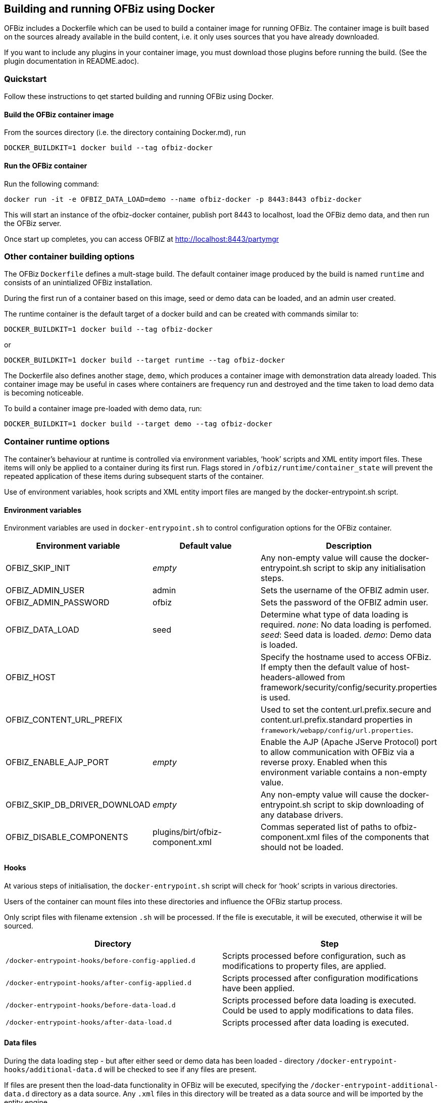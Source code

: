 == Building and running OFBiz using Docker

OFBiz includes a Dockerfile which can be used to build a container image
for running OFBiz. The container image is built based on the sources
already available in the build content, i.e. it only uses sources that
you have already downloaded.

If you want to include any plugins in your container image, you must
download those plugins before running the build. (See the plugin
documentation in README.adoc).

=== Quickstart

Follow these instructions to qet started building and running OFBiz
using Docker.

==== Build the OFBiz container image

From the sources directory (i.e. the directory containing Docker.md),
run 
[source,shell script]
DOCKER_BUILDKIT=1 docker build --tag ofbiz-docker

==== Run the OFBiz container

Run the following command:
[source,shell script]
docker run -it -e OFBIZ_DATA_LOAD=demo --name ofbiz-docker -p 8443:8443 ofbiz-docker

This will start an instance of the ofbiz-docker container, publish port
8443 to localhost, load the OFBiz demo data, and then run the OFBiz
server.

Once start up completes, you can access OFBIZ at
http://localhost:8443/partymgr

=== Other container building options

The OFBiz `+Dockerfile+` defines a mult-stage build. The default
container image produced by the build is named `+runtime+` and consists
of an unintialized OFBiz installation.

During the first run of a container based on this image, seed or demo
data can be loaded, and an admin user created.

The runtime container is the default target of a docker build and can be
created with commands similar to:
[source,shell script]
DOCKER_BUILDKIT=1 docker build --tag ofbiz-docker

or
[source,shell script]
DOCKER_BUILDKIT=1 docker build --target runtime --tag ofbiz-docker

The Dockerfile also defines another stage, `+demo+`, which produces a
container image with demonstration data already loaded. This container
image may be useful in cases where containers are frequency run and
destroyed and the time taken to load demo data is becoming noticeable.

To build a container image pre-loaded with demo data, run:
[source,shell script]
DOCKER_BUILDKIT=1 docker build --target demo --tag ofbiz-docker

=== Container runtime options

The container’s behaviour at runtime is controlled via environment
variables, '`hook`' scripts and XML entity import files. These items
will only be applied to a container during its first run. Flags stored
in `+/ofbiz/runtime/container_state+` will prevent the repeated
application of these items during subsequent starts of the container.

Use of environment variables, hook scripts and XML entity import files
are manged by the docker-entrypoint.sh script.

==== Environment variables

Environment variables are used in `+docker-entrypoint.sh+` to control
configuration options for the OFBiz container.

[width="100%",cols="34%,33%,33%",options="header",]
|===
|Environment variable |Default value |Description
|OFBIZ_SKIP_INIT |_empty_ |Any non-empty value will cause the
docker-entrypoint.sh script to skip any initialisation steps.

|OFBIZ_ADMIN_USER |admin |Sets the username of the OFBIZ admin user.

|OFBIZ_ADMIN_PASSWORD |ofbiz |Sets the password of the OFBIZ admin user.

|OFBIZ_DATA_LOAD |seed |Determine what type of data loading is required.
_none_: No data loading is perfomed. _seed_: Seed data is loaded.
_demo_: Demo data is loaded.

|OFBIZ_HOST | |Specify the hostname used to access OFBiz. If empty then
the default value of host-headers-allowed from
framework/security/config/security.properties is used.

|OFBIZ_CONTENT_URL_PREFIX | |Used to set the content.url.prefix.secure
and content.url.prefix.standard properties in
`+framework/webapp/config/url.properties+`.

|OFBIZ_ENABLE_AJP_PORT |_empty_ |Enable the AJP (Apache JServe Protocol)
port to allow communication with OFBiz via a reverse proxy. Enabled when
this environment variable contains a non-empty value.

|OFBIZ_SKIP_DB_DRIVER_DOWNLOAD |_empty_ |Any non-empty value will cause
the docker-entrypoint.sh script to skip downloading of any database
drivers.

|OFBIZ_DISABLE_COMPONENTS |plugins/birt/ofbiz-component.xml |Commas
seperated list of paths to ofbiz-component.xml files of the components
that should not be loaded.
|===

==== Hooks

At various steps of initialisation, the `+docker-entrypoint.sh+` script
will check for '`hook`' scripts in various directories.

Users of the container can mount files into these directories and
influence the OFBiz startup process.

Only script files with filename extension `+.sh+` will be processed. If
the file is executable, it will be executed, otherwise it will be
sourced.

[width="100%",cols="50%,50%",options="header",]
|===
|Directory |Step
|`+/docker-entrypoint-hooks/before-config-applied.d+` |Scripts processed
before configuration, such as modifications to property files, are
applied.

|`+/docker-entrypoint-hooks/after-config-applied.d+` |Scripts processed
after configuration modifications have been applied.

|`+/docker-entrypoint-hooks/before-data-load.d+` |Scripts processed
before data loading is executed. Could be used to apply modifications to
data files.

|`+/docker-entrypoint-hooks/after-data-load.d+` |Scripts processed after
data loading is executed.
|===

==== Data files

During the data loading step - but after either seed or demo data has
been loaded - directory `+/docker-entrypoint-hooks/additional-data.d+`
will be checked to see if any files are present.

If files are present then the load-data functionality in OFBiz will be
executed, specifying the `+/docker-entrypoint-additional-data.d+`
directory as a data source. Any `+.xml+` files in this directory will be
treated as a data source and will be imported by the entity engine.

This functionality can be used to pre-load OFBiz with user-specific
data, such as a chart of accounts.

==== Database

By default the OFBiz container will use an internal Derby database,
storing database related files in the /ofbiz/runtime volume.

Use of an external database can be configured through environment
variables.

===== Derby

To use the embedded Derby database, ensure all database related
environment variables are unset.

===== PostgreSQL

To use a Postgres database set the `+OFBIZ_POSTGRES_HOST+` environment
variable.

[width="100%",cols="34%,33%,33%",options="header",]
|===
|Environment variable |Default |Description
|OFBIZ_POSTGRES_HOST |_unset_ |Hostname of the PostgreSQL database
server.

|OFBIZ_POSTGRES_OFBIZ_DB |ofbiz |Name of the _ofbiz_ database.

|OFBIZ_POSTGRES_OFBIZ_USER |ofbiz |Username when connecting to the ofbiz
database.

|OFBIZ_POSTGRES_OFBIZ_PASSWORD |ofbiz |Password when connecting to the
ofbiz database.

|OFBIZ_POSTGRES_OLAP_DB |ofbizolap |Name of the _olap_ database.

|OFBIZ_POSTGRES_OLAP_USER |ofbizolap |Username when connecting to the
olap database.

|OFBIZ_POSTGRES_OLAP_PASSWORD |ofbizolap |Password when connecting to
the olap database.

|OFBIZ_POSTGRES_TENANT_DB |ofbiztenant |Name of the _tenant_ database.

|OFBIZ_POSTGRES_TENANT_USER |ofbiztenant |Username when connecting to
the tenant database.

|OFBIZ_POSTGRES_TENANT_PASSWORD |ofbiztenant |Password when connecting
to the tenant database.
|===

The docker-entrypoint.sh script will download a JDBC driver to access
the PostgreSQL server and place the script in the `+/ofbiz/lib-extra+`
volume. If you wish to skip this step then set the
OFBIZ_SKIP_DB_DRIVER_DOWNLOAD environment variable to a non-empty value.
This would be useful if you have already placed a suitable database
driver in the `+/ofbiz/lib-extra+` volume.

=== Examples of running the OFBiz container

[source,shell script]
docker run -it -p 8443:8443 ofbiz-docker


Launch the OFBiz container, load the seed data, create the administrator
user with name `+admin+` and password `+ofbiz+`, listen on port 8443 for
connections to `+localhost+`.

Users can access OFBiz at https://localhost:8443/partymgr

The docker container will remain attached the terminal. Interrupting the
container, i.e. pressing Ctrl-C, will trigger a graceful shutdown of the
container.

....
docker run -it -e OFBIZ_DATA_LOAD=demo -p 8443:8443 ofbiz-docker
....

Launch the OFBiz container, load the demo data, listen on port 8443 for
connections to `+localhost+`.

The demo data includes the administrator user with name `+admin+` and
password `+ofbiz+`.

[source,shell script]
docker run -it -e OFBIZ_DATA_LOAD=seed -e OFBIZ_ADMIN_USER=localadmin -e OFBIZ_ADMIN_PASSWORD=TTTTT -p 8443:8443 ofbiz-docker


Launch the OFBiz container, load the seed data, create the administrator
user with name `+localadmin+` and password `+TTTTT+`, listen on port
8443 for connections to `+localhost+`.

[source,shell script]
docker run -it -v 'C:\ofbiz-framework\add-data':/docker-entrypoint-additional-data.d -p 8443:8443 ofbiz-docker


Example of running on Windows.

Launches the container with default seed data and administrator user.

After data is loaded, any `+.xml+` files in directory
`+C:\ofbiz-framework\add-data+` are imported by the OFBiz entity engine.

[source,shell script]
docker run -it -p 8443:8443 ofbiz-docker


Launch the OFBiz container, load the seed data, create the administrator
user with name `+admin+` and password `+ofbiz+`, listen on port 8443 for
connections to `+localhost+`.

Users can access OFBiz at https://localhost:8443/partymgr

The docker container will remain attached the terminal. Interrupting the
container, i.e. pressing Ctrl-C, will trigger a graceful shutdown of the
container.

[source,shell script]
docker run -it -e OFBIZ_OPTS="-agentlib:jdwp=transport=dt_socket,server=y,suspend=n,address=*:5005" -p 8443:8443 -p 5005:5005 ofbiz-docker


Creates a debuggable instance of OFBiz, listening on port 5005.

